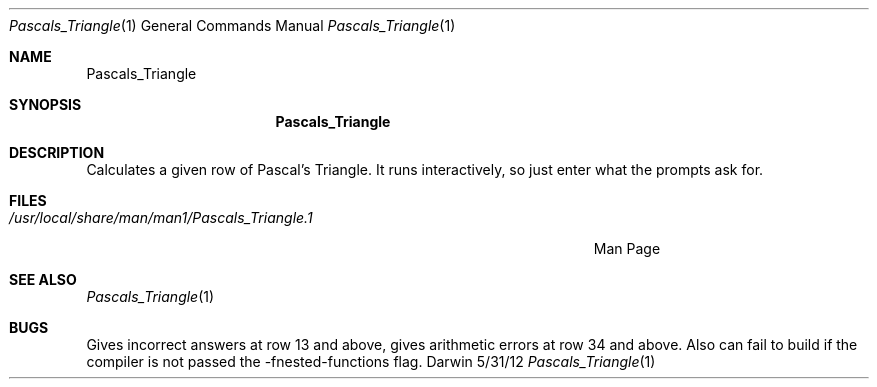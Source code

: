 .\"Modified from man(1) of FreeBSD, the NetBSD mdoc.template, and mdoc.samples.
.\"See Also:
.\"man mdoc.samples for a complete listing of options
.\"man mdoc for the short list of editing options
.\"/usr/share/misc/mdoc.template
.Dd 5/31/12               \" DATE 
.Dt Pascals_Triangle 1      \" Program name and manual section number 
.Os Darwin
.Sh NAME                 \" Section Header - required - don't modify 
.Nm Pascals_Triangle
.\" The following lines are read in generating the apropos(man -k) database. Use only key
.\" words here as the database is built based on the words here and in the .ND line. 
.\" Use .Nm macro to designate other names for the documented program.
.Sh SYNOPSIS             \" Section Header - required - don't modify
.Nm
.Sh DESCRIPTION          \" Section Header - required - don't modify
Calculates a given row of Pascal's Triangle. It runs interactively, so just enter what the prompts ask for.        
.Sh FILES                \" File used or created by the topic of the man page
.Bl -tag -width "/Users/joeuser/Library/really_long_file_name" -compact
.It Pa /usr/local/share/man/man1/Pascals_Triangle.1
Man Page
.El                      \" Ends the list
.\" .Sh DIAGNOSTICS       \" May not be needed
.\" .Bl -diag
.\" .It Diagnostic Tag
.\" Diagnostic informtion here.
.\" .It Diagnostic Tag
.\" Diagnostic informtion here.
.\" .El
.Sh SEE ALSO 
.\" List links in ascending order by section, alphabetically within a section.
.\" Please do not reference files that do not exist without filing a bug report
.Xr Pascals_Triangle 1
.Sh BUGS              \" Document known, unremedied bugs 
Gives incorrect answers at row 13 and above, gives arithmetic errors at row 34 and above. Also can fail to build if the compiler is not passed the -fnested-functions flag.
.\" .Sh HISTORY           \" Document history if command behaves in a unique manner